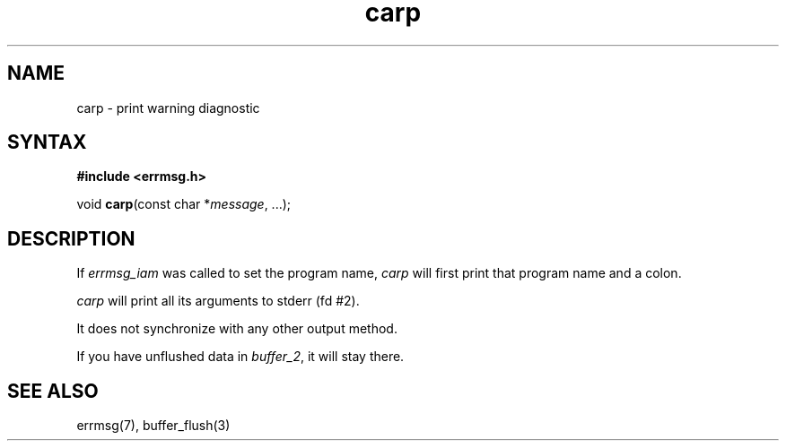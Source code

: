 .TH carp 3
.SH NAME
carp \- print warning diagnostic
.SH SYNTAX
.B #include <errmsg.h>

void \fBcarp\fP(const char *\fImessage\fR, ...);
.SH DESCRIPTION

If \fIerrmsg_iam\fP was called to set the program name, \fIcarp\fP will
first print that program name and a colon.

\fIcarp\fP will print all its arguments to stderr (fd #2).

It does not synchronize with any other output method.

If you have unflushed data in \fIbuffer_2\fP, it will stay there.

.SH "SEE ALSO"
errmsg(7), buffer_flush(3)
